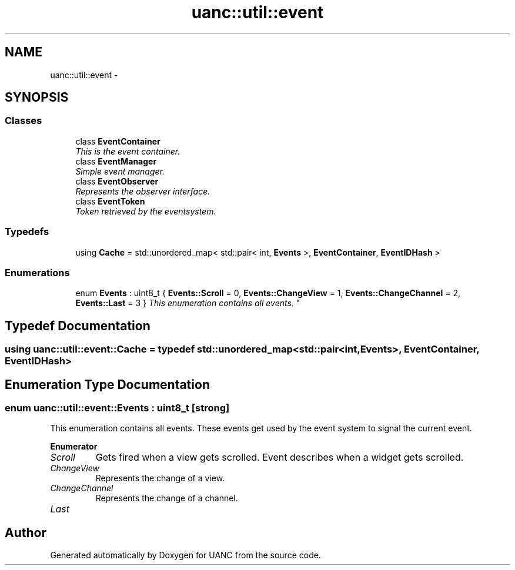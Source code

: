 .TH "uanc::util::event" 3 "Tue Mar 28 2017" "Version 0.1" "UANC" \" -*- nroff -*-
.ad l
.nh
.SH NAME
uanc::util::event \- 
.SH SYNOPSIS
.br
.PP
.SS "Classes"

.in +1c
.ti -1c
.RI "class \fBEventContainer\fP"
.br
.RI "\fIThis is the event container\&. \fP"
.ti -1c
.RI "class \fBEventManager\fP"
.br
.RI "\fISimple event manager\&. \fP"
.ti -1c
.RI "class \fBEventObserver\fP"
.br
.RI "\fIRepresents the observer interface\&. \fP"
.ti -1c
.RI "class \fBEventToken\fP"
.br
.RI "\fIToken retrieved by the eventsystem\&. \fP"
.in -1c
.SS "Typedefs"

.in +1c
.ti -1c
.RI "using \fBCache\fP = std::unordered_map< std::pair< int, \fBEvents\fP >, \fBEventContainer\fP, \fBEventIDHash\fP >"
.br
.in -1c
.SS "Enumerations"

.in +1c
.ti -1c
.RI "enum \fBEvents\fP : uint8_t { \fBEvents::Scroll\fP = 0, \fBEvents::ChangeView\fP = 1, \fBEvents::ChangeChannel\fP = 2, \fBEvents::Last\fP = 3 }
.RI "\fIThis enumeration contains all events\&. \fP""
.br
.in -1c
.SH "Typedef Documentation"
.PP 
.SS "using \fBuanc::util::event::Cache\fP = typedef std::unordered_map<std::pair<int, \fBEvents\fP>, \fBEventContainer\fP, \fBEventIDHash\fP>"

.SH "Enumeration Type Documentation"
.PP 
.SS "enum \fBuanc::util::event::Events\fP : uint8_t\fC [strong]\fP"

.PP
This enumeration contains all events\&. These events get used by the event system to signal the current event\&. 
.PP
\fBEnumerator\fP
.in +1c
.TP
\fB\fIScroll \fP\fP
Gets fired when a view gets scrolled\&. Event describes when a widget gets scrolled\&. 
.TP
\fB\fIChangeView \fP\fP
Represents the change of a view\&. 
.TP
\fB\fIChangeChannel \fP\fP
Represents the change of a channel\&. 
.TP
\fB\fILast \fP\fP
.SH "Author"
.PP 
Generated automatically by Doxygen for UANC from the source code\&.
